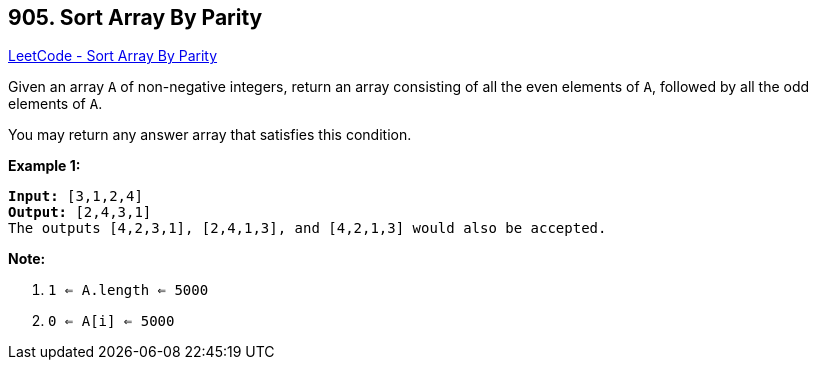 == 905. Sort Array By Parity

https://leetcode.com/problems/sort-array-by-parity/[LeetCode - Sort Array By Parity]

Given an array `A` of non-negative integers, return an array consisting of all the even elements of `A`, followed by all the odd elements of `A`.

You may return any answer array that satisfies this condition.

 


*Example 1:*

[subs="verbatim,quotes"]
----
*Input:* [3,1,2,4]
*Output:* [2,4,3,1]
The outputs [4,2,3,1], [2,4,1,3], and [4,2,1,3] would also be accepted.
----

 

*Note:*


. `1 <= A.length <= 5000`
. `0 <= A[i] <= 5000`



